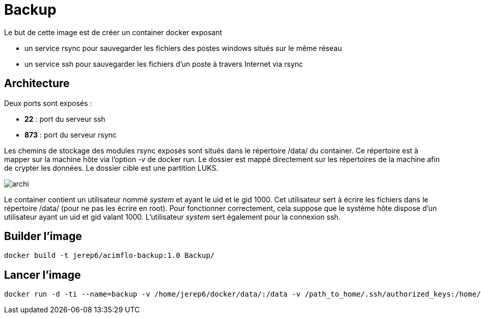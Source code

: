 = Backup

Le but de cette image est de créer un container docker exposant 

  * un service rsync pour sauvegarder les fichiers des postes windows situés sur le même réseau
  * un service ssh pour sauvegarder les fichiers d'un poste à travers Internet via rsync

 

== Architecture

Deux ports sont exposés :
  
  * **22** : port du serveur ssh
  * **873** : port du serveur rsync

Les chemins de stockage des modules rsync exposés sont situés dans le répertoire /data/ du container.
Ce répertoire est à mapper sur la machine hôte via l'option _-v_ de docker run. Le dossier est mappé directement sur les répertoires de la machine afin de crypter les données.
Le dossier cible est une partition LUKS.

image::archi.png[]

Le container contient un utilisateur nommé _system_ et ayant le uid et le gid 1000. Cet utilisateur sert à écrire les fichiers dans le répertoire /data/ (pour ne pas les écrire en root).
Pour fonctionner correctement, cela suppose que le système hôte dispose d'un utilisateur ayant un uid et gid valant 1000.
L'utilisateur _system_ sert également pour la connexion ssh.


  



== Builder l'image
  
    docker build -t jerep6/acimflo-backup:1.0 Backup/
	
== Lancer l'image
    docker run -d -ti --name=backup -v /home/jerep6/docker/data/:/data -v /path_to_home/.ssh/authorized_keys:/home/system/.ssh/authorized_keys -p 873:873 -p 22:22 jerep6/acimflo-backup:1.0 /bin/bash